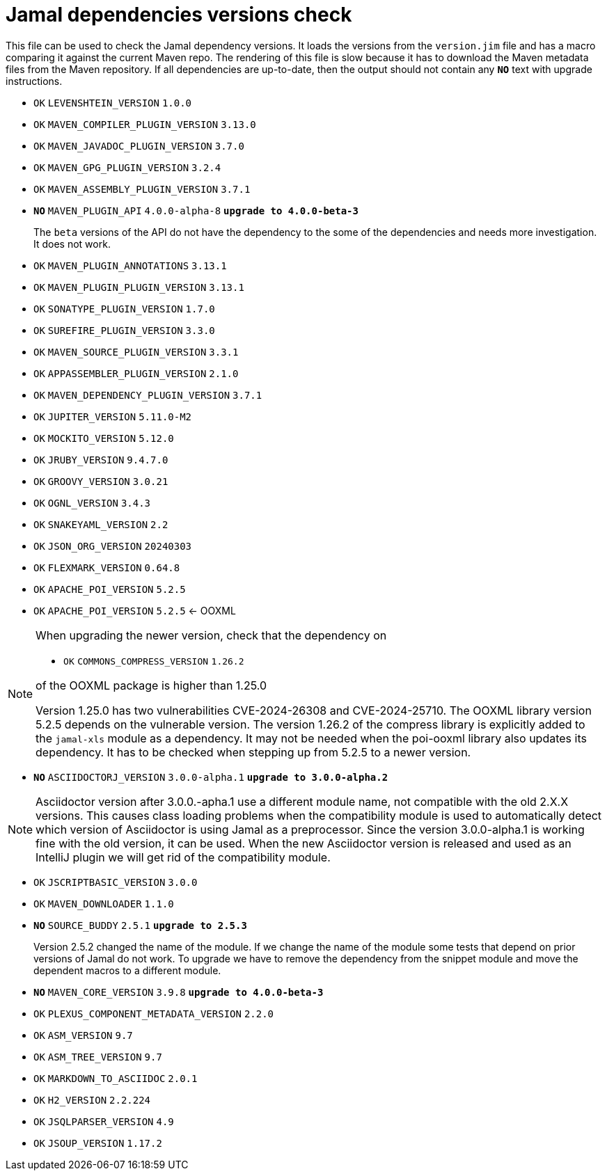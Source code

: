 = Jamal dependencies versions check

This file can be used to check the Jamal dependency versions.
It loads the versions from the `version.jim` file and has a macro comparing it against the current Maven repo.
The rendering of this file is slow because it has to download the Maven metadata files from the Maven repository.
If all dependencies are up-to-date, then the output should not contain any `*[red]#NO#*` text with upgrade instructions.




* `OK`  `LEVENSHTEIN_VERSION` `1.0.0` 

* `OK`  `MAVEN_COMPILER_PLUGIN_VERSION` `3.13.0` 

* `OK`  `MAVEN_JAVADOC_PLUGIN_VERSION` `3.7.0` 

* `OK`  `MAVEN_GPG_PLUGIN_VERSION` `3.2.4` 

* `OK`  `MAVEN_ASSEMBLY_PLUGIN_VERSION` `3.7.1` 

* `*[red]#NO#*`  `MAVEN_PLUGIN_API` `4.0.0-alpha-8` `*[red]#upgrade to 4.0.0-beta-3#*`
+
The `beta` versions of the API do not have the dependency to the some of the dependencies and needs more investigation.
It does not work.

* `OK`  `MAVEN_PLUGIN_ANNOTATIONS` `3.13.1` 

* `OK`  `MAVEN_PLUGIN_PLUGIN_VERSION` `3.13.1` 

* `OK`  `SONATYPE_PLUGIN_VERSION` `1.7.0` 

* `OK`  `SUREFIRE_PLUGIN_VERSION` `3.3.0` 

* `OK`  `MAVEN_SOURCE_PLUGIN_VERSION` `3.3.1` 

* `OK`  `APPASSEMBLER_PLUGIN_VERSION` `2.1.0` 

* `OK`  `MAVEN_DEPENDENCY_PLUGIN_VERSION` `3.7.1` 

* `OK`  `JUPITER_VERSION` `5.11.0-M2` 

* `OK`  `MOCKITO_VERSION` `5.12.0` 

* `OK`  `JRUBY_VERSION` `9.4.7.0` 

* `OK`  `GROOVY_VERSION` `3.0.21` 

* `OK`  `OGNL_VERSION` `3.4.3` 

* `OK`  `SNAKEYAML_VERSION` `2.2` 

* `OK`  `JSON_ORG_VERSION` `20240303` 

* `OK`  `FLEXMARK_VERSION` `0.64.8` 

* `OK`  `APACHE_POI_VERSION` `5.2.5` 

* `OK`  `APACHE_POI_VERSION` `5.2.5` <- OOXML

[NOTE]
====
When upgrading the newer version, check that the dependency on


* `OK`  `COMMONS_COMPRESS_VERSION` `1.26.2` 

of the OOXML package is higher than 1.25.0

Version 1.25.0 has two vulnerabilities CVE-2024-26308 and CVE-2024-25710.
The OOXML library version 5.2.5 depends on the vulnerable version.
The version 1.26.2 of the compress library is explicitly added to the `jamal-xls` module as a dependency.
It may not be needed when the poi-ooxml library also updates its dependency.
It has to be checked when stepping up from 5.2.5 to a newer version.
====


* `*[red]#NO#*`  `ASCIIDOCTORJ_VERSION` `3.0.0-alpha.1` `*[red]#upgrade to 3.0.0-alpha.2#*`

NOTE: Asciidoctor version after 3.0.0.-apha.1 use a different module name, not compatible with the old 2.X.X versions.
This causes class loading problems when the compatibility module is used to automatically detect which version of Asciidoctor is using Jamal as a preprocessor.
Since the version 3.0.0-alpha.1 is working fine with the old version, it can be used.
When the new Asciidoctor version is released and used as an IntelliJ plugin we will get rid of the compatibility module.


* `OK`  `JSCRIPTBASIC_VERSION` `3.0.0` 

* `OK`  `MAVEN_DOWNLOADER` `1.1.0` 

* `*[red]#NO#*`  `SOURCE_BUDDY` `2.5.1` `*[red]#upgrade to 2.5.3#*`
+
Version 2.5.2 changed the name of the module.
If we change the name of the module some tests that depend on prior versions of Jamal do not work.
To upgrade we have to remove the dependency from the snippet module and move the dependent macros to a different module.

* `*[red]#NO#*`  `MAVEN_CORE_VERSION` `3.9.8` `*[red]#upgrade to 4.0.0-beta-3#*`

* `OK`  `PLEXUS_COMPONENT_METADATA_VERSION` `2.2.0` 

* `OK`  `ASM_VERSION` `9.7` 

* `OK`  `ASM_TREE_VERSION` `9.7` 

* `OK`  `MARKDOWN_TO_ASCIIDOC` `2.0.1` 

* `OK`  `H2_VERSION` `2.2.224` 

* `OK`  `JSQLPARSER_VERSION` `4.9` 

* `OK`  `JSOUP_VERSION` `1.17.2` 